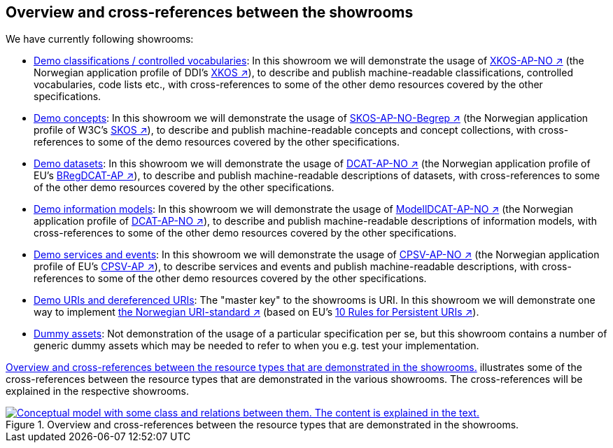 == Overview and cross-references between the showrooms [[overview]]

We have currently following showrooms:

* link:xkos-ap-no/[Demo classifications / controlled vocabularies]: In this showroom we will demonstrate the usage of https://data.norge.no/specification/xkos-ap-no[XKOS-AP-NO ↗, window="_blank", role="ext-link"] (the Norwegian application profile of DDI's https://rdf-vocabulary.ddialliance.org/xkos.html[XKOS ↗, window="_blank", role="ext-link"]), to describe and publish machine-readable classifications, controlled vocabularies, code lists etc., with cross-references to some of the other demo resources covered by the other specifications. 

* link:skos-ap-no/[Demo concepts]: In this showroom we will demonstrate the usage of https://data.norge.no/specification/skos-ap-no-begrep[SKOS-AP-NO-Begrep ↗, window="_blank", role="ext-link"] (the Norwegian application profile of W3C's https://www.w3.org/2004/02/skos/[SKOS ↗, window="_blank", role="ext-link"]), to describe and publish machine-readable concepts and concept collections, with cross-references to some of the demo resources covered by the other specifications.     

* link:dcat-ap-no/[Demo datasets]: In this showroom we will demonstrate the usage of https://data.norge.no/specification/dcat-ap-no[DCAT-AP-NO ↗, window="_blank", role="ext-link"] (the Norwegian application profile of EU's https://github.com/SEMICeu/BregDCAT-AP[BRegDCAT-AP ↗, window="_blank", role="ext-link"]), to describe and publish machine-readable descriptions of datasets, with cross-references to some of the other demo resources covered by the other specifications. 

* link:.modelldcat-ap-no/[Demo information models]: In this showroom we will demonstrate the usage of https://data.norge.no/specification/modelldcat-ap-no[ModellDCAT-AP-NO ↗, window="_blank", role="ext-link"] (the Norwegian application profile of https://data.norge.no/specification/dcat-ap-no[DCAT-AP-NO ↗, window="_blank", role="ext-link"]), to describe and publish machine-readable descriptions of information models, with cross-references to some of the other demo resources covered by the other specifications.  

* link:cpsv-ap-no/[Demo services and events]: In this showroom we will demonstrate the usage of https://informasjonsforvaltning.github.io/cpsv-ap-no/[CPSV-AP-NO ↗, window="_blank", role="ext-link"] (the Norwegian application profile of EU's https://github.com/SEMICeu/CPSV-AP[CPSV-AP ↗, window="_blank", role="ext-link"]), to describe services and events and publish machine-readable descriptions, with cross-references to some of the other demo resources covered by the other specifications.  

* link:../showroom/demo-uris/[Demo URIs and dereferenced URIs]: The "master key" to the showrooms is URI. In this showroom we will demonstrate one way to implement https://www.digdir.no/standarder/peikarar-til-offentlege-ressursar-pa-nett/1492[the Norwegian URI-standard ↗, window="_blank", role="ext-link"] (based on EU's https://joinup.ec.europa.eu/collection/semantic-interoperability-community-semic/document/10-rules-persistent-uris[10 Rules for Persistent URIs ↗, window="_blank", role="ext-link"]). 

* link:dummy-assets[Dummy assets]: Not demonstration of the usage of a particular specification per se, but this showroom contains a number of generic dummy assets which may be needed to refer to when you e.g. test your implementation.    

<<img-overiew>> illustrates some of the cross-references between the resource types that are demonstrated in the various showrooms. The cross-references will be explained in the respective showrooms. 

[[img-overiew]]
.Overview and cross-references between the resource types that are demonstrated in the showrooms.
[link=images/crossreferencing-between-showrooms.png]
image::images/crossreferencing-between-showrooms.png[alt="Conceptual model with some class and relations between them. The content is explained in the text."]

